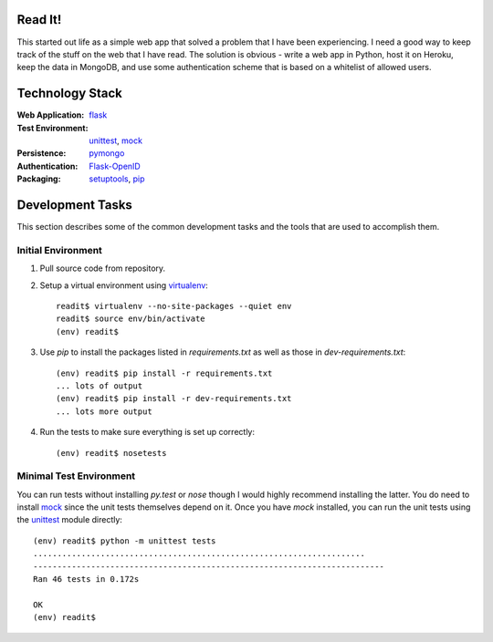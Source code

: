 
Read It!
========

This started out life as a simple web app that solved a problem that I have
been experiencing.  I need a good way to keep track of the stuff on the web
that I have read.  The solution is obvious - write a web app in Python, host
it on Heroku, keep the data in MongoDB, and use some authentication scheme
that is based on a whitelist of allowed users.

Technology Stack
================

:Web Application: `flask`_
:Test Environment: `unittest`_, `mock`_
:Persistence: `pymongo`_
:Authentication: `Flask-OpenID`_
:Packaging: `setuptools`_, `pip`_

Development Tasks
=================

This section describes some of the common development tasks and the tools
that are used to accomplish them.

Initial Environment
-------------------

1. Pull source code from repository.

2. Setup a virtual environment using `virtualenv`_::

        readit$ virtualenv --no-site-packages --quiet env
        readit$ source env/bin/activate
        (env) readit$

3. Use *pip* to install the packages listed in *requirements.txt* as well as
   those in *dev-requirements.txt*::

        (env) readit$ pip install -r requirements.txt
        ... lots of output
        (env) readit$ pip install -r dev-requirements.txt
        ... lots more output

4. Run the tests to make sure everything is set up correctly::

        (env) readit$ nosetests

Minimal Test Environment
------------------------

You can run tests without installing *py.test* or *nose* though I would
highly recommend installing the latter.  You do need to install `mock`_
since the unit tests themselves depend on it.  Once you have *mock* installed,
you can run the unit tests using the `unittest`_ module directly::

    (env) readit$ python -m unittest tests
    .....................................................................
    -------------------------------------------------------------------------
    Ran 46 tests in 0.172s
    
    OK
    (env) readit$


.. _flask: http://flask.pocoo.org/
.. _Flask-OpenID: http://packages.python.org/Flask-OpenID/
.. _mock: http://www.voidspace.org.uk/python/mock/
.. _pip: http://www.pip-installer.org/
.. _pymongo: http://api.mongodb.org/python/current/
.. _setuptools: http://pypi.python.org/pypi/setuptools
.. _unittest: http://docs.python.org/library/unittest.html#module-unittest
.. _virtualenv: http://www.virtualenv.org/

